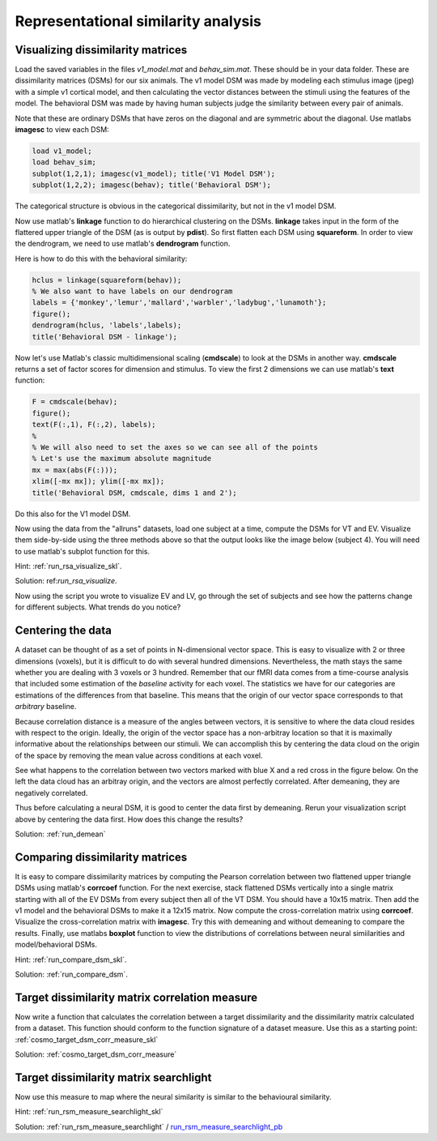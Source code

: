 .. ex_rsa_tutorial

Representational similarity analysis
====================================

Visualizing dissimilarity matrices
++++++++++++++++++++++++++++++++++

Load the saved variables in the files *v1_model.mat* and *behav_sim.mat*. These
should be in your data folder. These are dissimilarity matrices (DSMs) for
our six animals. The v1 model DSM was made by modeling each stimulus image
(jpeg) with a simple v1 cortical model, and then calculating the vector
distances between the stimuli using the features of the model.  The behavioral
DSM was made by having human subjects judge the similarity between every pair of
animals. 

Note that these are ordinary DSMs that have zeros on the diagonal and are
symmetric about the diagonal. Use matlabs **imagesc** to view each DSM:

.. code-block:: matlab

    load v1_model;
    load behav_sim;
    subplot(1,2,1); imagesc(v1_model); title('V1 Model DSM');
    subplot(1,2,2); imagesc(behav); title('Behavioral DSM');
    

The categorical structure is obvious in the categorical dissimilarity, but not
in the v1 model DSM. 

Now use matlab's **linkage** function to do hierarchical clustering on the DSMs.
**linkage** takes input in the form of the flattered upper triangle of the DSM
(as is output by **pdist**). So first flatten each DSM using **squareform**. In
order to view the dendrogram, we need to use matlab's **dendrogram** function.

Here is how to do this with the behavioral similarity:

.. code-block:: matlab

   hclus = linkage(squareform(behav));
   % We also want to have labels on our dendrogram
   labels = {'monkey','lemur','mallard','warbler','ladybug','lunamoth'};
   figure(); 
   dendrogram(hclus, 'labels',labels); 
   title('Behavioral DSM - linkage');

Now let's use Matlab's classic multidimensional scaling (**cmdscale**) to look at
the DSMs in another way. **cmdscale** returns a set of factor scores for
dimension and stimulus. To view the first 2 dimensions we can use matlab's
**text** function:

.. code-block:: matlab
   
   F = cmdscale(behav);
   figure();
   text(F(:,1), F(:,2), labels);
   %
   % We will also need to set the axes so we can see all of the points
   % Let's use the maximum absolute magnitude
   mx = max(abs(F(:)));
   xlim([-mx mx]); ylim([-mx mx]);
   title('Behavioral DSM, cmdscale, dims 1 and 2');

Do this also for the V1 model DSM.

Now using the data from the "allruns" datasets, load one subject at a time,
compute the DSMs for VT and EV. Visualize them side-by-side using the three
methods above so that the output looks like the image below (subject 4).  You
will need to use matlab's subplot function for this.

.. image:: _static/visualize.png

Hint: :ref:`run_rsa_visualize_skl`.

Solution: ref:`run_rsa_visualize`.

Now using the script you wrote to visualize EV and LV, go through the set of
subjects and see how the patterns change for different subjects. What trends do
you notice?

Centering the data
++++++++++++++++++

A dataset can be thought of as a set of points in N-dimensional vector space.
This is easy to visualize with 2 or three dimensions (voxels), but it is
difficult to do with several hundred dimensions. Nevertheless, the math stays
the same whether you are dealing with 3 voxels or 3 hundred. Remember that our
fMRI data comes from a time-course analysis that included some estimation of the
*baseline* activity for each voxel. The statistics we have for our categories
are estimations of the differences from that baseline.  This means that the
origin of our vector space corresponds to that *arbitrary* baseline. 

Because correlation distance is a measure of the angles between vectors, it is
sensitive to where the data cloud resides with respect to the origin. Ideally,
the origin of the vector space has a non-arbitray location so that it is
maximally informative about the relationships between our stimuli. We can
accomplish this by centering the data cloud on the origin of the space by
removing the mean value across conditions at each voxel.

See what happens to the correlation between two vectors marked with blue X and a
red cross in the figure below. On the left the data cloud has an arbitray
origin, and the vectors are almost perfectly correlated. After demeaning, they
are negatively correlated.

.. image:: _static/demean.png
    :width: 600px

Thus before calculating a neural DSM, it is good to center the data first by
demeaning. Rerun your visualization script above by centering the data first.
How does this change the results?

Solution: :ref:`run_demean`

Comparing dissimilarity matrices
++++++++++++++++++++++++++++++++

It is easy to compare dissimilarity matrices by computing the
Pearson correlation between two flattened upper triangle DSMs using matlab's
**corrcoef** function. For the next exercise, stack flattened DSMs vertically
into a single matrix starting with all of the EV DSMs from every subject then
all of the VT DSM. You should have a 10x15 matrix. Then add the v1 model and the
behavioral DSMs to make it a 12x15 matrix. Now compute the cross-correlation
matrix using **corrcoef**. Visualize the cross-correlation matrix with
**imagesc**. Try this with demeaning and without demeaning to compare the
results. Finally, use matlabs **boxplot** function to view the distributions of
correlations between neural simiilarities and model/behavioral DSMs. 

Hint: :ref:`run_compare_dsm_skl`.

Solution: :ref:`run_compare_dsm`.

Target dissimilarity matrix correlation measure
+++++++++++++++++++++++++++++++++++++++++++++++

Now write a function that calculates the correlation between a target
dissimilarity and the dissimilarity matrix calculated from a dataset. This
function should conform to the function signature of a dataset measure.
Use this as a starting point: :ref:`cosmo_target_dsm_corr_measure_skl`

Solution: :ref:`cosmo_target_dsm_corr_measure`

Target dissimilarity matrix searchlight
+++++++++++++++++++++++++++++++++++++++
Now use this measure to map where the neural similarity is similar to the behavioural similarity.

Hint: :ref:`run_rsm_measure_searchlight_skl`

Solution: :ref:`run_rsm_measure_searchlight` / run_rsm_measure_searchlight_pb_

.. _run_rsm_measure_searchlight_pb: _static/publish/run_rmm_measure_searchlight.html


